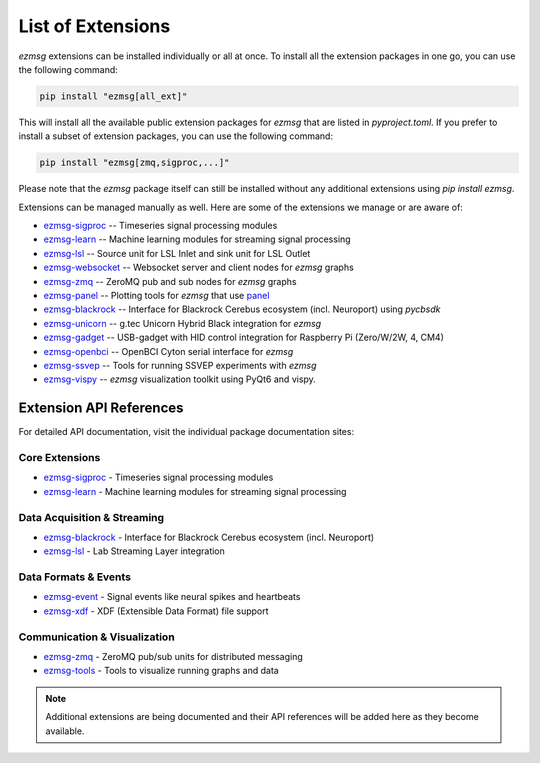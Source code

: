List of Extensions
#######################

`ezmsg` extensions can be installed individually or all at once. To install all the extension packages in one go, you can use the following command:

.. code-block:: bash

    pip install "ezmsg[all_ext]"


This will install all the available public extension packages for `ezmsg` that are listed in `pyproject.toml`.
If you prefer to install a subset of extension packages, you can use the following command:

.. code-block:: bash

    pip install "ezmsg[zmq,sigproc,...]"

Please note that the `ezmsg` package itself can still be installed without any additional extensions using `pip install ezmsg`.

Extensions can be managed manually as well. Here are some of the extensions we manage or are aware of:

- `ezmsg-sigproc <https://github.com/ezmsg-org/ezmsg-sigproc>`_ -- Timeseries signal processing modules
- `ezmsg-learn <https://github.com/ezmsg-org/ezmsg-learn>`_ -- Machine learning modules for streaming signal processing
- `ezmsg-lsl <https://github.com/ezmsg-org/ezmsg-lsl>`_ -- Source unit for LSL Inlet and sink unit for LSL Outlet
- `ezmsg-websocket <https://github.com/ezmsg-org/ezmsg-websocket>`_ -- Websocket server and client nodes for `ezmsg` graphs
- `ezmsg-zmq <https://github.com/ezmsg-org/ezmsg-zmq>`_ -- ZeroMQ pub and sub nodes for `ezmsg` graphs
- `ezmsg-panel <https://github.com/griffinmilsap/ezmsg-panel>`_ -- Plotting tools for `ezmsg` that use `panel <https://github.com/holoviz/panel>`_
- `ezmsg-blackrock <https://github.com/griffinmilsap/ezmsg-blackrock>`_ -- Interface for Blackrock Cerebus ecosystem (incl. Neuroport) using `pycbsdk`
- `ezmsg-unicorn <https://github.com/griffinmilsap/ezmsg-unicorn>`_ -- g.tec Unicorn Hybrid Black integration for `ezmsg`
- `ezmsg-gadget <https://github.com/griffinmilsap/ezmsg-gadget>`_ -- USB-gadget with HID control integration for Raspberry Pi (Zero/W/2W, 4, CM4)
- `ezmsg-openbci <https://github.com/griffinmilsap/ezmsg-openbci>`_ -- OpenBCI Cyton serial interface for `ezmsg`
- `ezmsg-ssvep <https://github.com/griffinmilsap/ezmsg-ssvep>`_ -- Tools for running SSVEP experiments with `ezmsg`
- `ezmsg-vispy <https://github.com/pperanich/ezmsg-vispy>`_ -- `ezmsg` visualization toolkit using PyQt6 and vispy.

|ezmsg_logo_small| Extension API References
***********************************************

For detailed API documentation, visit the individual package documentation sites:

Core Extensions
===============

* `ezmsg-sigproc <https://www.ezmsg.org/ezmsg-sigproc/>`_ - Timeseries signal processing modules
* `ezmsg-learn <https://www.ezmsg.org/ezmsg-learn/>`_ - Machine learning modules for streaming signal processing

Data Acquisition & Streaming
=============================

* `ezmsg-blackrock <https://www.ezmsg.org/ezmsg-blackrock/>`_ - Interface for Blackrock Cerebus ecosystem (incl. Neuroport)
* `ezmsg-lsl <https://www.ezmsg.org/ezmsg-lsl/>`_ - Lab Streaming Layer integration

Data Formats & Events
======================

* `ezmsg-event <https://www.ezmsg.org/ezmsg-event/>`_ - Signal events like neural spikes and heartbeats
* `ezmsg-xdf <https://www.ezmsg.org/ezmsg-xdf/>`_ - XDF (Extensible Data Format) file support

Communication & Visualization
==============================

* `ezmsg-zmq <https://www.ezmsg.org/ezmsg-zmq/>`_ - ZeroMQ pub/sub units for distributed messaging
* `ezmsg-tools <https://www.ezmsg.org/ezmsg-tools/>`_ - Tools to visualize running graphs and data

.. note::
   Additional extensions are being documented and their API references will be added here as they become available.

.. |ezmsg_logo_small| image:: ../_static/_images/ezmsg_logo.png
  :width: 40
  :alt: ezmsg logo
